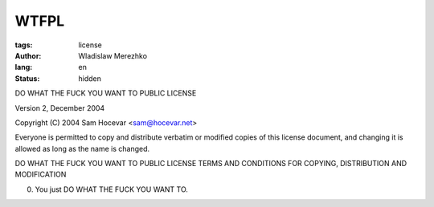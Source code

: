 WTFPL
=====

:tags: license
:author: Wladislaw Merezhko
:lang: en
:status: hidden

DO WHAT THE FUCK YOU WANT TO PUBLIC LICENSE

Version 2, December 2004

Copyright (C) 2004 Sam Hocevar <sam@hocevar.net>

Everyone is permitted to copy and distribute verbatim or modified
copies of this license document, and changing it is allowed as long
as the name is changed.

DO WHAT THE FUCK YOU WANT TO PUBLIC LICENSE
TERMS AND CONDITIONS FOR COPYING, DISTRIBUTION AND MODIFICATION

0. You just DO WHAT THE FUCK YOU WANT TO.
